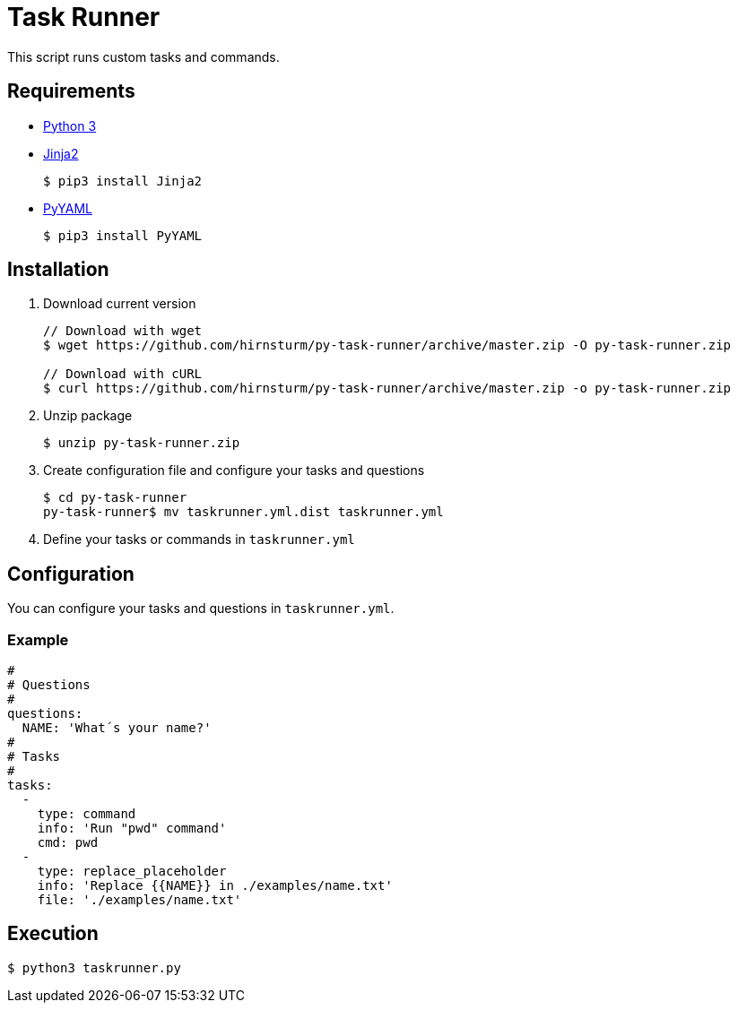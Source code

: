 = Task Runner

This script runs custom tasks and commands.

== Requirements

* https://www.python.org/[Python 3]
* http://jinja.pocoo.org/docs/2.10/intro/#installation[Jinja2]
+
[source,bash]
----
$ pip3 install Jinja2
----

* https://pyyaml.org/[PyYAML]
+
[source,bash]
----
$ pip3 install PyYAML
----

== Installation

1. Download current version
+
[source,bash]
----
// Download with wget
$ wget https://github.com/hirnsturm/py-task-runner/archive/master.zip -O py-task-runner.zip

// Download with cURL
$ curl https://github.com/hirnsturm/py-task-runner/archive/master.zip -o py-task-runner.zip
----
2. Unzip package
+
[source,bash]
----
$ unzip py-task-runner.zip
----
3. Create configuration file and configure your tasks and questions
+
[source,bash]
----
$ cd py-task-runner
py-task-runner$ mv taskrunner.yml.dist taskrunner.yml
----
4. Define your tasks or commands in `taskrunner.yml`

== Configuration

You can configure your tasks and questions in `taskrunner.yml`.

=== Example

[source,bash]
----
#
# Questions
#
questions:
  NAME: 'What´s your name?'
#
# Tasks
#
tasks:
  -
    type: command
    info: 'Run "pwd" command'
    cmd: pwd
  -
    type: replace_placeholder
    info: 'Replace {{NAME}} in ./examples/name.txt'
    file: './examples/name.txt'
----

== Execution

[source,bash]
----
$ python3 taskrunner.py
----